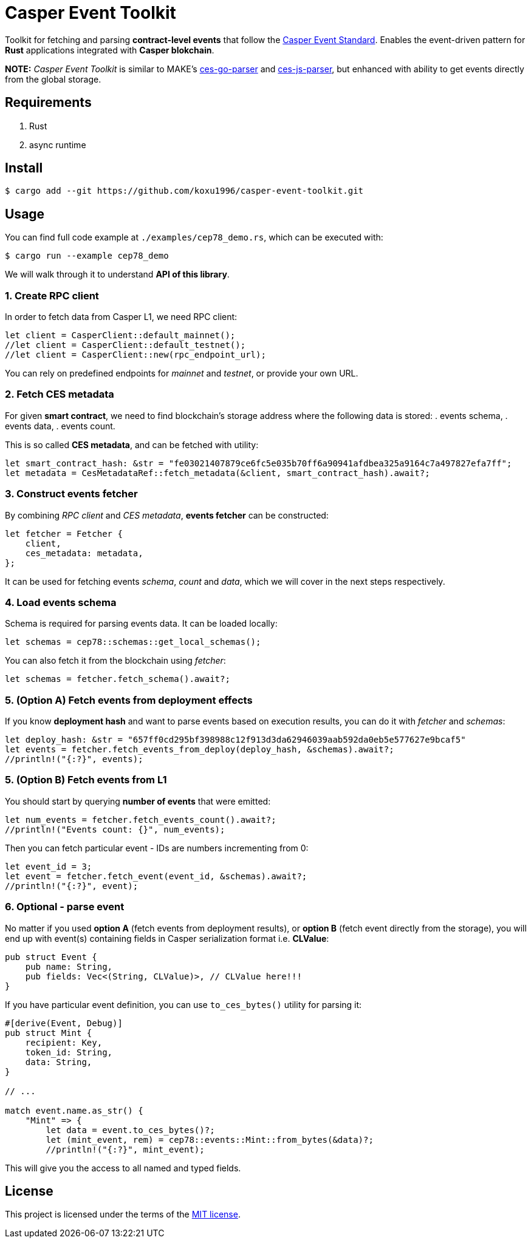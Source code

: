= Casper Event Toolkit

Toolkit for fetching and parsing *contract-level events* that follow the https://github.com/make-software/casper-event-standard[Casper Event Standard]. Enables the event-driven pattern for *Rust* applications integrated with *Casper blokchain*.

*NOTE:* _Casper Event Toolkit_ is similar to MAKE's https://github.com/make-software/ces-go-parser[ces-go-parser] and https://github.com/make-software/ces-js-parser[ces-js-parser], but enhanced with ability to get events directly from the global storage.

== Requirements

. Rust
. async runtime

== Install

[source, sh]
----
$ cargo add --git https://github.com/koxu1996/casper-event-toolkit.git
----

== Usage

You can find full code example at `./examples/cep78_demo.rs`, which can be executed with:

[source, sh]
----
$ cargo run --example cep78_demo
----

We will walk through it to understand *API of this library*.

=== 1. Create RPC client

In order to fetch data from Casper L1, we need RPC client:

[source, rust]
----
let client = CasperClient::default_mainnet();
//let client = CasperClient::default_testnet();
//let client = CasperClient::new(rpc_endpoint_url);
----

You can rely on predefined endpoints for _mainnet_ and _testnet_, or provide your own URL.

=== 2. Fetch CES metadata

For given *smart contract*, we need to find blockchain's storage address where the following data is stored:
. events schema,
. events data,
. events count.

This is so called *CES metadata*, and can be fetched with utility:

[source, rust]
----
let smart_contract_hash: &str = "fe03021407879ce6fc5e035b70ff6a90941afdbea325a9164c7a497827efa7ff"; 
let metadata = CesMetadataRef::fetch_metadata(&client, smart_contract_hash).await?;
----

=== 3. Construct events fetcher

By combining _RPC client_ and _CES metadata_, *events fetcher* can be constructed:

[source, rust]
----
let fetcher = Fetcher {
    client,
    ces_metadata: metadata,
};
----

It can be used for fetching events _schema_, _count_ and _data_, which we will cover in the next steps respectively.

=== 4. Load events schema

Schema is required for parsing events data. It can be loaded locally:

[source, rust]
----
let schemas = cep78::schemas::get_local_schemas();
----

You can also fetch it from the blockchain using _fetcher_:

[source, rust]
----
let schemas = fetcher.fetch_schema().await?;
----

=== 5. (Option A) Fetch events from deployment effects

If you know *deployment hash* and want to parse events based on execution results, you can do it with _fetcher_ and _schemas_:

[source, rust]
----
let deploy_hash: &str = "657ff0cd295bf398988c12f913d3da62946039aab592da0eb5e577627e9bcaf5"
let events = fetcher.fetch_events_from_deploy(deploy_hash, &schemas).await?;
//println!("{:?}", events);
----

=== 5. (Option B) Fetch events from L1

You should start by querying *number of events* that were emitted:

[source, rust]
----
let num_events = fetcher.fetch_events_count().await?;
//println!("Events count: {}", num_events);
----

Then you can fetch particular event - IDs are numbers incrementing from 0:

[source, rust]
----
let event_id = 3;
let event = fetcher.fetch_event(event_id, &schemas).await?;
//println!("{:?}", event);
----

=== 6. Optional - parse event

No matter if you used *option A* (fetch events from deployment results), or *option B* (fetch event directly from the storage), you will end up with event(s) containing fields in Casper serialization format i.e. *CLValue*:

[source, rust]
----
pub struct Event {
    pub name: String,
    pub fields: Vec<(String, CLValue)>, // CLValue here!!!
}
----

If you have particular event definition, you can use `to_ces_bytes()` utility for parsing it:

[source, rust]
----
#[derive(Event, Debug)]
pub struct Mint {
    recipient: Key,
    token_id: String,
    data: String,
}

// ...

match event.name.as_str() {
    "Mint" => {
        let data = event.to_ces_bytes()?;
        let (mint_event, rem) = cep78::events::Mint::from_bytes(&data)?;
        //println!("{:?}", mint_event);
----

This will give you the access to all named and typed fields.

== License

This project is licensed under the terms of the link:LICENSE[MIT license].
